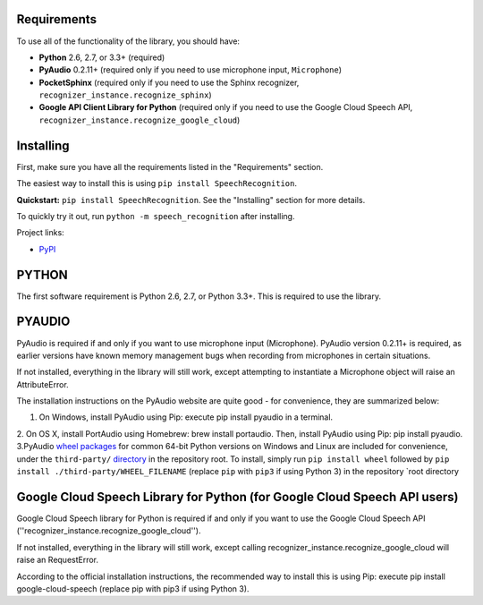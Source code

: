 Requirements
------------

To use all of the functionality of the library, you should have:

* **Python** 2.6, 2.7, or 3.3+ (required)
* **PyAudio** 0.2.11+ (required only if you need to use microphone input, ``Microphone``)
* **PocketSphinx** (required only if you need to use the Sphinx recognizer, ``recognizer_instance.recognize_sphinx``)
* **Google API Client Library for Python** (required only if you need to use the Google Cloud Speech API, ``recognizer_instance.recognize_google_cloud``)   
Installing
----------

First, make sure you have all the requirements listed in the "Requirements" section. 

The easiest way to install this is using ``pip install SpeechRecognition``. 


**Quickstart:** ``pip install SpeechRecognition``. See the "Installing" section for more details.

To quickly try it out, run ``python -m speech_recognition`` after installing.

Project links:

-  `PyPI <https://pypi.python.org/pypi/SpeechRecognition/>`__


PYTHON
------

The first software requirement is Python 2.6, 2.7, or Python 3.3+. This is required to use the library.

PYAUDIO
-------


PyAudio is required if and only if you want to use microphone input (Microphone). PyAudio version 0.2.11+ is required, as earlier versions have known memory management bugs when recording from microphones in certain situations.

If not installed, everything in the library will still work, except attempting to instantiate a Microphone object will raise an AttributeError.

The installation instructions on the PyAudio website are quite good - for convenience, they are summarized below:


1. On Windows, install PyAudio using Pip: execute pip install pyaudio in a terminal.
2. On OS X, install PortAudio using Homebrew: brew install portaudio. Then, install PyAudio using Pip: pip install pyaudio.
3.PyAudio `wheel packages <https://pypi.python.org/pypi/wheel>`__ for common 64-bit Python versions on Windows and Linux are included for convenience, under the ``third-party/`` `directory <https://github.com/Uberi/speech_recognition/tree/master/third-party>`__ in the repository root. To install, simply run ``pip install wheel`` followed by ``pip install ./third-party/WHEEL_FILENAME`` (replace ``pip`` with ``pip3`` if using Python 3) in the repository `root directory

Google Cloud Speech Library for Python (for Google Cloud Speech API users)
--------------------------------------------------------------------------


Google Cloud Speech library for Python is required if and only if you want to use the Google Cloud Speech API (''recognizer_instance.recognize_google_cloud'').

If not installed, everything in the library will still work, except calling recognizer_instance.recognize_google_cloud will raise an RequestError.

According to the official installation instructions, the recommended way to install this is using Pip: execute pip install google-cloud-speech (replace pip with pip3 if using Python 3).



